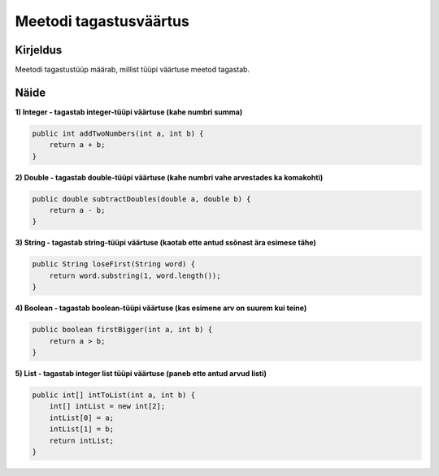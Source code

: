 =======================
Meetodi tagastusväärtus
=======================

Kirjeldus
---------

Meetodi tagastustüüp määrab, millist tüüpi väärtuse meetod tagastab. 

Näide
-----

**1) Integer - tagastab integer-tüüpi väärtuse (kahe numbri summa)**

.. code-block:: java

        public int addTwoNumbers(int a, int b) {
            return a + b;
        }

**2) Double - tagastab double-tüüpi väärtuse (kahe numbri vahe arvestades ka komakohti)**

.. code-block:: java

    public double subtractDoubles(double a, double b) {
        return a - b;
    }

**3) String - tagastab string-tüüpi väärtuse (kaotab ette antud ssõnast ära esimese tähe)**

.. code-block:: java

    public String loseFirst(String word) {
        return word.substring(1, word.length());
    }


**4) Boolean - tagastab boolean-tüüpi väärtuse (kas esimene arv on suurem kui teine)**

.. code-block:: java

    public boolean firstBigger(int a, int b) {
        return a > b;
    }

**5) List - tagastab integer list tüüpi väärtuse (paneb ette antud arvud listi)**

.. code-block:: java

    public int[] intToList(int a, int b) {
        int[] intList = new int[2];
        intList[0] = a;
        intList[1] = b;
        return intList;
    }

